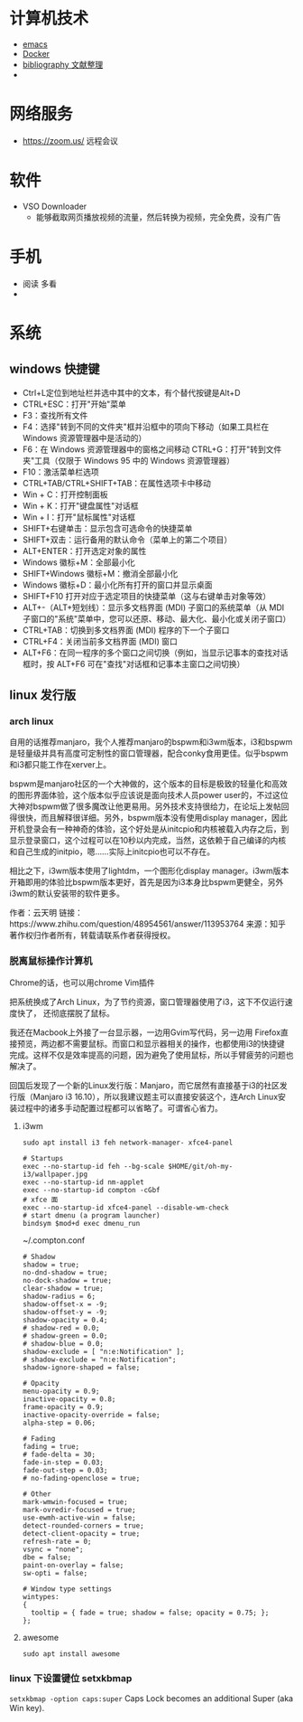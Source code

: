 #+BEGIN_COMMENT
.. title: 维基入口
.. slug: index
#+END_COMMENT
#+OPTION: toc:nil
* 计算机技术
- [[file:emacs.org][emacs]] 
- [[file:docker.org][Docker]]
- [[file:bibliography.org][bibliography 文献整理]]
- 
* 网络服务
- https://zoom.us/ 远程会议
* 软件

- VSO Downloader
  - 能够截取网页播放视频的流量，然后转换为视频，完全免费，没有广告
* 手机
 - 阅读 多看
 - 

* 系统
** windows 快捷键
 - Ctrl+L定位到地址栏并选中其中的文本，有个替代按键是Alt+D
 - CTRL+ESC：打开"开始"菜单
 - F3：查找所有文件
 - F4：选择"转到不同的文件夹"框并沿框中的项向下移动（如果工具栏在 Windows 资源管理器中是活动的）
 - F6：在 Windows 资源管理器中的窗格之间移动 CTRL+G：打开"转到文件夹"工具（仅限于 Windows 95 中的 Windows 资源管理器）
 - F10：激活菜单栏选项
 - CTRL+TAB/CTRL+SHIFT+TAB：在属性选项卡中移动
 - Win + C：打开控制面板
 - Win + K：打开"键盘属性"对话框
 - Win + I：打开"鼠标属性"对话框
 - SHIFT+右键单击：显示包含可选命令的快捷菜单
 - SHIFT+双击：运行备用的默认命令（菜单上的第二个项目）
 - ALT+ENTER：打开选定对象的属性
 - Windows 徽标+M：全部最小化
 - SHIFT+Windows 徽标+M：撤消全部最小化
 - Windows 徽标+D：最小化所有打开的窗口并显示桌面 
 - SHIFT+F10 打开对应于选定项目的快捷菜单（这与右键单击对象等效）
 - ALT+-（ALT+短划线）：显示多文档界面 (MDI) 子窗口的系统菜单（从 MDI 子窗口的"系统"菜单中，您可以还原、移动、最大化、最小化或关闭子窗口）
 - CTRL+TAB：切换到多文档界面 (MDI) 程序的下一个子窗口
 - CTRL+F4：关闭当前多文档界面 (MDI) 窗口
 - ALT+F6：在同一程序的多个窗口之间切换（例如，当显示记事本的查找对话框时，按 ALT+F6 可在"查找"对话框和记事本主窗口之间切换）
** linux 发行版
*** arch linux
自用的话推荐manjaro，我个人推荐manjaro的bspwm和i3wm版本，i3和bspwm是轻量级并具有高度可定制性的窗口管理器，配合conky食用更佳。似乎bspwm和i3都只能工作在xerver上。

bspwm是manjaro社区的一个大神做的，这个版本的目标是极致的轻量化和高效的图形界面体验，这个版本似乎应该说是面向技术人员power user的，不过这位大神对bspwm做了很多魔改让他更易用。另外技术支持很给力，在论坛上发帖回得很快，而且解释很详细。另外，bspwm版本没有使用display manager，因此开机登录会有一种神奇的体验，这个好处是从initcpio和内核被载入内存之后，到显示登录窗口，这个过程可以在10秒以内完成，当然，这依赖于自己编译的内核和自己生成的initpio，嗯……实际上initcpio也可以不存在。

相比之下，i3wm版本使用了lightdm，一个图形化display manager。i3wm版本开箱即用的体验比bspwm版本更好，首先是因为i3本身比bspwm更健全，另外i3wm的默认安装带的软件更多。

作者：云天明
链接：https://www.zhihu.com/question/48954561/answer/113953764
来源：知乎
著作权归作者所有，转载请联系作者获得授权。
*** 脱离鼠标操作计算机

Chrome的话，也可以用chrome Vim插件

把系统换成了Arch Linux，为了节约资源，窗口管理器使用了i3，这下不仅运行速度快了，
还彻底摆脱了鼠标。

我还在Macbook上外接了一台显示器，一边用Gvim写代码，另一边用
Firefox直接预览，两边都不需要鼠标。而窗口和显示器相关的操作，也都使用i3的快捷键
完成。这样不仅是效率提高的问题，因为避免了使用鼠标，所以手臂疲劳的问题也解决了。

回国后发现了一个新的Linux发行版：Manjaro，而它居然有直接基于i3的社区发行版（Manjaro i3 16.10），所以我建议题主可以直接安装这个，连Arch Linux安装过程中的诸多手动配置过程都可以省略了。可谓省心省力。
**** i3wm 
=sudo apt install i3 feh network-manager- xfce4-panel=
#+BEGIN_EXAMPLE
# Startups 
exec --no-startup-id feh --bg-scale $HOME/git/oh-my-i3/wallpaper.jpg
exec --no-startup-id nm-applet
exec --no-startup-id compton -cGbf
# xfce 面
exec --no-startup-id xfce4-panel --disable-wm-check
# start dmenu (a program launcher)
bindsym $mod+d exec dmenu_run
#+END_EXAMPLE

~/.compton.conf
#+BEGIN_EXAMPLE
# Shadow
shadow = true;
no-dnd-shadow = true;
no-dock-shadow = true;
clear-shadow = true;
shadow-radius = 6;
shadow-offset-x = -9;
shadow-offset-y = -9;
shadow-opacity = 0.4;
# shadow-red = 0.0;
# shadow-green = 0.0;
# shadow-blue = 0.0;
shadow-exclude = [ "n:e:Notification" ];
# shadow-exclude = "n:e:Notification";
shadow-ignore-shaped = false;

# Opacity
menu-opacity = 0.9;
inactive-opacity = 0.8;
frame-opacity = 0.9;
inactive-opacity-override = false;
alpha-step = 0.06;

# Fading
fading = true;
# fade-delta = 30;
fade-in-step = 0.03;
fade-out-step = 0.03;
# no-fading-openclose = true;

# Other
mark-wmwin-focused = true;
mark-ovredir-focused = true;
use-ewmh-active-win = false;
detect-rounded-corners = true;
detect-client-opacity = true;
refresh-rate = 0;
vsync = "none";
dbe = false;
paint-on-overlay = false;
sw-opti = false;

# Window type settings
wintypes:
{
  tooltip = { fade = true; shadow = false; opacity = 0.75; };
};
#+END_EXAMPLE
**** awesome 
=sudo apt install awesome=
*** linux 下设置键位 setxkbmap
=setxkbmap -option caps:super= Caps Lock becomes an additional Super (aka Win key).
